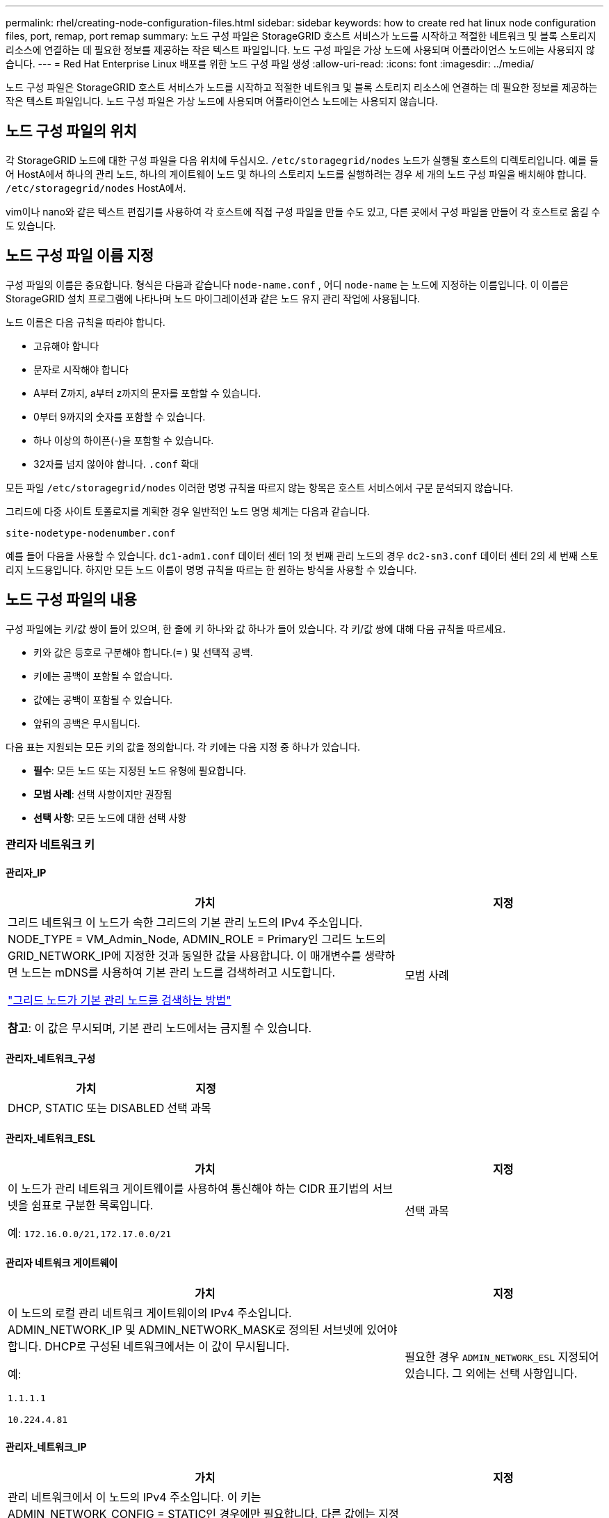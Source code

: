 ---
permalink: rhel/creating-node-configuration-files.html 
sidebar: sidebar 
keywords: how to create red hat linux node configuration files, port, remap, port remap 
summary: 노드 구성 파일은 StorageGRID 호스트 서비스가 노드를 시작하고 적절한 네트워크 및 블록 스토리지 리소스에 연결하는 데 필요한 정보를 제공하는 작은 텍스트 파일입니다.  노드 구성 파일은 가상 노드에 사용되며 어플라이언스 노드에는 사용되지 않습니다. 
---
= Red Hat Enterprise Linux 배포를 위한 노드 구성 파일 생성
:allow-uri-read: 
:icons: font
:imagesdir: ../media/


[role="lead"]
노드 구성 파일은 StorageGRID 호스트 서비스가 노드를 시작하고 적절한 네트워크 및 블록 스토리지 리소스에 연결하는 데 필요한 정보를 제공하는 작은 텍스트 파일입니다.  노드 구성 파일은 가상 노드에 사용되며 어플라이언스 노드에는 사용되지 않습니다.



== 노드 구성 파일의 위치

각 StorageGRID 노드에 대한 구성 파일을 다음 위치에 두십시오. `/etc/storagegrid/nodes` 노드가 실행될 호스트의 디렉토리입니다.  예를 들어 HostA에서 하나의 관리 노드, 하나의 게이트웨이 노드 및 하나의 스토리지 노드를 실행하려는 경우 세 개의 노드 구성 파일을 배치해야 합니다. `/etc/storagegrid/nodes` HostA에서.

vim이나 nano와 같은 텍스트 편집기를 사용하여 각 호스트에 직접 구성 파일을 만들 수도 있고, 다른 곳에서 구성 파일을 만들어 각 호스트로 옮길 수도 있습니다.



== 노드 구성 파일 이름 지정

구성 파일의 이름은 중요합니다.  형식은 다음과 같습니다 `node-name.conf` , 어디 `node-name` 는 노드에 지정하는 이름입니다.  이 이름은 StorageGRID 설치 프로그램에 나타나며 노드 마이그레이션과 같은 노드 유지 관리 작업에 사용됩니다.

노드 이름은 다음 규칙을 따라야 합니다.

* 고유해야 합니다
* 문자로 시작해야 합니다
* A부터 Z까지, a부터 z까지의 문자를 포함할 수 있습니다.
* 0부터 9까지의 숫자를 포함할 수 있습니다.
* 하나 이상의 하이픈(-)을 포함할 수 있습니다.
* 32자를 넘지 않아야 합니다. `.conf` 확대


모든 파일 `/etc/storagegrid/nodes` 이러한 명명 규칙을 따르지 않는 항목은 호스트 서비스에서 구문 분석되지 않습니다.

그리드에 다중 사이트 토폴로지를 계획한 경우 일반적인 노드 명명 체계는 다음과 같습니다.

`site-nodetype-nodenumber.conf`

예를 들어 다음을 사용할 수 있습니다. `dc1-adm1.conf` 데이터 센터 1의 첫 번째 관리 노드의 경우 `dc2-sn3.conf` 데이터 센터 2의 세 번째 스토리지 노드용입니다.  하지만 모든 노드 이름이 명명 규칙을 따르는 한 원하는 방식을 사용할 수 있습니다.



== 노드 구성 파일의 내용

구성 파일에는 키/값 쌍이 들어 있으며, 한 줄에 키 하나와 값 하나가 들어 있습니다.  각 키/값 쌍에 대해 다음 규칙을 따르세요.

* 키와 값은 등호로 구분해야 합니다.(`=` ) 및 선택적 공백.
* 키에는 공백이 포함될 수 없습니다.
* 값에는 공백이 포함될 수 있습니다.
* 앞뒤의 공백은 무시됩니다.


다음 표는 지원되는 모든 키의 값을 정의합니다.  각 키에는 다음 지정 중 하나가 있습니다.

* *필수*: 모든 노드 또는 지정된 노드 유형에 필요합니다.
* *모범 사례*: 선택 사항이지만 권장됨
* *선택 사항*: 모든 노드에 대한 선택 사항




=== 관리자 네트워크 키



==== 관리자_IP

[cols="4a,2a"]
|===
| 가치 | 지정 


 a| 
그리드 네트워크 이 노드가 속한 그리드의 기본 관리 노드의 IPv4 주소입니다.  NODE_TYPE = VM_Admin_Node, ADMIN_ROLE = Primary인 그리드 노드의 GRID_NETWORK_IP에 지정한 것과 동일한 값을 사용합니다. 이 매개변수를 생략하면 노드는 mDNS를 사용하여 기본 관리 노드를 검색하려고 시도합니다.

link:how-grid-nodes-discover-primary-admin-node.html["그리드 노드가 기본 관리 노드를 검색하는 방법"]

*참고*: 이 값은 무시되며, 기본 관리 노드에서는 금지될 수 있습니다.
 a| 
모범 사례

|===


==== 관리자_네트워크_구성

[cols="4a,2a"]
|===
| 가치 | 지정 


 a| 
DHCP, STATIC 또는 DISABLED
 a| 
선택 과목

|===


==== 관리자_네트워크_ESL

[cols="4a,2a"]
|===
| 가치 | 지정 


 a| 
이 노드가 관리 네트워크 게이트웨이를 사용하여 통신해야 하는 CIDR 표기법의 서브넷을 쉼표로 구분한 목록입니다.

예: `172.16.0.0/21,172.17.0.0/21`
 a| 
선택 과목

|===


==== 관리자 네트워크 게이트웨이

[cols="4a,2a"]
|===
| 가치 | 지정 


 a| 
이 노드의 로컬 관리 네트워크 게이트웨이의 IPv4 주소입니다.  ADMIN_NETWORK_IP 및 ADMIN_NETWORK_MASK로 정의된 서브넷에 있어야 합니다.  DHCP로 구성된 네트워크에서는 이 값이 무시됩니다.

예:

`1.1.1.1`

`10.224.4.81`
 a| 
필요한 경우 `ADMIN_NETWORK_ESL` 지정되어 있습니다.  그 외에는 선택 사항입니다.

|===


==== 관리자_네트워크_IP

[cols="4a,2a"]
|===
| 가치 | 지정 


 a| 
관리 네트워크에서 이 노드의 IPv4 주소입니다.  이 키는 ADMIN_NETWORK_CONFIG = STATIC인 경우에만 필요합니다. 다른 값에는 지정하지 마세요.

예:

`1.1.1.1`

`10.224.4.81`
 a| 
ADMIN_NETWORK_CONFIG = STATIC인 경우 필요합니다.

그 외에는 선택 사항입니다.

|===


==== 관리자_네트워크_MAC

[cols="4a,2a"]
|===
| 가치 | 지정 


 a| 
컨테이너의 관리 네트워크 인터페이스에 대한 MAC 주소입니다.

이 필드는 선택 사항입니다.  생략하면 MAC 주소가 자동으로 생성됩니다.

콜론으로 구분된 6쌍의 16진수 숫자여야 합니다.

예: `b2:9c:02:c2:27:10`
 a| 
선택 과목

|===


==== 관리자 네트워크 마스크

[cols="4a,2a"]
|===
| 가치 | 지정 


 a| 
관리 네트워크의 이 노드에 대한 IPv4 넷마스크입니다.  ADMIN_NETWORK_CONFIG = STATIC인 경우 이 키를 지정하세요. 다른 값에는 지정하지 마세요.

예:

`255.255.255.0`

`255.255.248.0`
 a| 
ADMIN_NETWORK_IP가 지정되고 ADMIN_NETWORK_CONFIG = STATIC인 경우 필요합니다.

그 외에는 선택 사항입니다.

|===


==== 관리자_네트워크_MTU

[cols="4a,2a"]
|===
| 가치 | 지정 


 a| 
관리 네트워크에서 이 노드의 최대 전송 단위(MTU)입니다.  ADMIN_NETWORK_CONFIG = DHCP인 경우 지정하지 마세요.  지정된 경우 값은 1280~9216 사이여야 합니다.  생략하면 1500이 사용됩니다.

점보 프레임을 사용하려면 MTU를 점보 프레임에 적합한 값(예: 9000)으로 설정하세요.  그렇지 않으면 기본값을 유지합니다.

*중요*: 네트워크의 MTU 값은 노드가 연결된 스위치 포트에 구성된 값과 일치해야 합니다.  그렇지 않으면 네트워크 성능 문제나 패킷 손실이 발생할 수 있습니다.

예:

`1500`

`8192`
 a| 
선택 과목

|===


==== 관리자_네트워크_대상

[cols="4a,2a"]
|===
| 가치 | 지정 


 a| 
StorageGRID 노드에서 관리자 네트워크에 액세스하는 데 사용할 호스트 장치의 이름입니다.  네트워크 인터페이스 이름만 지원됩니다.  일반적으로 GRID_NETWORK_TARGET 또는 CLIENT_NETWORK_TARGET에 지정된 것과 다른 인터페이스 이름을 사용합니다.

*참고*: 본드나 브리지 장치를 네트워크 대상으로 사용하지 마세요.  본드 장치 위에 VLAN(또는 다른 가상 인터페이스)을 구성하거나 브리지와 가상 이더넷(veth) 쌍을 사용합니다.

*모범 사례*: 이 노드에 처음에 관리자 네트워크 IP 주소가 없더라도 값을 지정합니다.  그러면 나중에 호스트에서 노드를 다시 구성하지 않고도 관리자 네트워크 IP 주소를 추가할 수 있습니다.

예:

`bond0.1002`

`ens256`
 a| 
모범 사례

|===


==== 관리자_네트워크_대상_유형

[cols="4a,2a"]
|===
| 가치 | 지정 


 a| 
인터페이스(이것은 유일하게 지원되는 값입니다.)
 a| 
선택 과목

|===


==== 관리자_네트워크_대상_유형_인터페이스_클론_맥

[cols="4a,2a"]
|===
| 가치 | 지정 


 a| 
참 또는 거짓

StorageGRID 컨테이너가 관리 네트워크의 호스트 대상 인터페이스의 MAC 주소를 사용하도록 하려면 키를 "true"로 설정합니다.

*모범 사례:* 무차별 모드가 필요한 네트워크에서는 대신 ADMIN_NETWORK_TARGET_TYPE_INTERFACE_CLONE_MAC 키를 사용하세요.

MAC 클로닝에 대한 자세한 내용은 다음을 참조하세요.

* link:../rhel/configuring-host-network.html#considerations-and-recommendations-for-mac-address-cloning["MAC 주소 복제를 위한 고려 사항 및 권장 사항(Red Hat Enterprise Linux)"]
* link:../ubuntu/configuring-host-network.html#considerations-and-recommendations-for-mac-address-cloning["MAC 주소 복제에 대한 고려 사항 및 권장 사항(Ubuntu 또는 Debian)"]

 a| 
모범 사례

|===


==== 관리자 역할

[cols="4a,2a"]
|===
| 가치 | 지정 


 a| 
1차 또는 비1차

이 키는 NODE_TYPE = VM_Admin_Node인 경우에만 필요합니다. 다른 노드 유형에는 지정하지 마세요.
 a| 
NODE_TYPE = VM_Admin_Node인 경우 필요합니다.

그 외에는 선택 사항입니다.

|===


=== 블록 장치 키



==== 블록 장치 감사 로그

[cols="4a,2a"]
|===
| 가치 | 지정 


 a| 
이 노드가 감사 로그를 영구적으로 저장하는 데 사용할 블록 장치 특수 파일의 경로와 이름입니다.

예:

`/dev/disk/by-path/pci-0000:03:00.0-scsi-0:0:0:0`

`/dev/disk/by-id/wwn-0x600a09800059d6df000060d757b475fd`

`/dev/mapper/sgws-adm1-audit-logs`
 a| 
NODE_TYPE = VM_Admin_Node인 노드에 필요합니다.  다른 노드 유형에는 지정하지 마세요.

|===


==== 블록_장치_범위_db_nnn

[cols="4a,2a"]
|===
| 가치 | 지정 


 a| 
이 노드가 영구 개체 저장소에 사용할 블록 장치 특수 파일의 경로와 이름입니다.  이 키는 NODE_TYPE = VM_Storage_Node인 노드에만 필요합니다. 다른 노드 유형에는 지정하지 마세요.

BLOCK_DEVICE_RANGEDB_000만 필수이고 나머지는 선택 사항입니다.  BLOCK_DEVICE_RANGEDB_000에 지정된 블록 장치는 최소 4TB여야 합니다. 다른 장치는 더 작을 수 있습니다.

틈을 두지 마세요.  BLOCK_DEVICE_RANGEDB_005를 지정하는 경우 BLOCK_DEVICE_RANGEDB_004도 지정해야 합니다.

*참고*: 기존 배포와의 호환성을 위해 업그레이드된 노드에는 2자리 키가 지원됩니다.

예:

`/dev/disk/by-path/pci-0000:03:00.0-scsi-0:0:0:0`

`/dev/disk/by-id/wwn-0x600a09800059d6df000060d757b475fd`

`/dev/mapper/sgws-sn1-rangedb-000`
 a| 
필수의:

BLOCK_DEVICE_RANGEDB_000

선택 과목:

BLOCK_DEVICE_RANGEDB_001

BLOCK_DEVICE_RANGEDB_002

BLOCK_DEVICE_RANGEDB_003

BLOCK_DEVICE_RANGEDB_004

BLOCK_DEVICE_RANGEDB_005

BLOCK_DEVICE_RANGEDB_006

BLOCK_DEVICE_RANGEDB_007

BLOCK_DEVICE_RANGEDB_008

BLOCK_DEVICE_RANGEDB_009

BLOCK_DEVICE_RANGEDB_010

BLOCK_DEVICE_RANGEDB_011

BLOCK_DEVICE_RANGEDB_012

BLOCK_DEVICE_RANGEDB_013

BLOCK_DEVICE_RANGEDB_014

BLOCK_DEVICE_RANGEDB_015

|===


==== 블록 장치 테이블

[cols="4a,2a"]
|===
| 가치 | 지정 


 a| 
이 노드가 데이터베이스 테이블의 영구 저장에 사용할 블록 장치 특수 파일의 경로와 이름입니다.  이 키는 NODE_TYPE = VM_Admin_Node인 노드에만 필요합니다. 다른 노드 유형에는 지정하지 마세요.

예:

`/dev/disk/by-path/pci-0000:03:00.0-scsi-0:0:0:0`

`/dev/disk/by-id/wwn-0x600a09800059d6df000060d757b475fd`

`/dev/mapper/sgws-adm1-tables`
 a| 
필수의

|===


==== 블록 장치 변수 로컬

[cols="4a,2a"]
|===
| 가치 | 지정 


 a| 
이 노드가 사용할 블록 장치 특수 파일의 경로 및 이름 `/var/local` 영구 저장소.

예:

`/dev/disk/by-path/pci-0000:03:00.0-scsi-0:0:0:0`

`/dev/disk/by-id/wwn-0x600a09800059d6df000060d757b475fd`

`/dev/mapper/sgws-sn1-var-local`
 a| 
필수의

|===


=== 클라이언트 네트워크 키



==== 클라이언트_네트워크_구성

[cols="4a,2a"]
|===
| 가치 | 지정 


 a| 
DHCP, STATIC 또는 DISABLED
 a| 
선택 과목

|===


==== 클라이언트 네트워크 게이트웨이

[cols="4a,2a"]
|===


 a| 
가치
 a| 
지정



 a| 
이 노드에 대한 로컬 클라이언트 네트워크 게이트웨이의 IPv4 주소입니다. 이 주소는 CLIENT_NETWORK_IP 및 CLIENT_NETWORK_MASK로 정의된 서브넷에 있어야 합니다.  DHCP로 구성된 네트워크에서는 이 값이 무시됩니다.

예:

`1.1.1.1`

`10.224.4.81`
 a| 
선택 과목

|===


==== 클라이언트_네트워크_IP

[cols="4a,2a"]
|===
| 가치 | 지정 


 a| 
클라이언트 네트워크에서 이 노드의 IPv4 주소입니다.

이 키는 CLIENT_NETWORK_CONFIG = STATIC인 경우에만 필요합니다. 다른 값에는 지정하지 마세요.

예:

`1.1.1.1`

`10.224.4.81`
 a| 
CLIENT_NETWORK_CONFIG = STATIC인 경우 필요합니다.

그 외에는 선택 사항입니다.

|===


==== 클라이언트_네트워크_MAC

[cols="4a,2a"]
|===
| 가치 | 지정 


 a| 
컨테이너의 클라이언트 네트워크 인터페이스에 대한 MAC 주소입니다.

이 필드는 선택 사항입니다.  생략하면 MAC 주소가 자동으로 생성됩니다.

콜론으로 구분된 6쌍의 16진수 숫자여야 합니다.

예: `b2:9c:02:c2:27:20`
 a| 
선택 과목

|===


==== 클라이언트 네트워크 마스크

[cols="4a,2a"]
|===
| 가치 | 지정 


 a| 
클라이언트 네트워크의 이 노드에 대한 IPv4 넷마스크입니다.

CLIENT_NETWORK_CONFIG = STATIC인 경우 이 키를 지정하세요. 다른 값에는 지정하지 마세요.

예:

`255.255.255.0`

`255.255.248.0`
 a| 
CLIENT_NETWORK_IP가 지정되고 CLIENT_NETWORK_CONFIG = STATIC인 경우 필요합니다.

그 외에는 선택 사항입니다.

|===


==== 클라이언트_네트워크_MTU

[cols="4a,2a"]
|===
| 가치 | 지정 


 a| 
클라이언트 네트워크에서 이 노드의 최대 전송 단위(MTU)입니다.  CLIENT_NETWORK_CONFIG = DHCP인 경우 지정하지 마세요.  지정된 경우 값은 1280~9216 사이여야 합니다.  생략하면 1500이 사용됩니다.

점보 프레임을 사용하려면 MTU를 점보 프레임에 적합한 값(예: 9000)으로 설정하세요.  그렇지 않으면 기본값을 유지합니다.

*중요*: 네트워크의 MTU 값은 노드가 연결된 스위치 포트에 구성된 값과 일치해야 합니다.  그렇지 않으면 네트워크 성능 문제나 패킷 손실이 발생할 수 있습니다.

예:

`1500`

`8192`
 a| 
선택 과목

|===


==== 클라이언트_네트워크_대상

[cols="4a,2a"]
|===
| 가치 | 지정 


 a| 
StorageGRID 노드에서 클라이언트 네트워크에 액세스하는 데 사용할 호스트 장치의 이름입니다.  네트워크 인터페이스 이름만 지원됩니다.  일반적으로 GRID_NETWORK_TARGET 또는 ADMIN_NETWORK_TARGET에 지정된 것과 다른 인터페이스 이름을 사용합니다.

*참고*: 본드나 브리지 장치를 네트워크 대상으로 사용하지 마세요.  본드 장치 위에 VLAN(또는 다른 가상 인터페이스)을 구성하거나 브리지와 가상 이더넷(veth) 쌍을 사용합니다.

*모범 사례:* 이 노드에 처음에는 클라이언트 네트워크 IP 주소가 없더라도 값을 지정합니다.  그러면 나중에 호스트의 노드를 다시 구성하지 않고도 클라이언트 네트워크 IP 주소를 추가할 수 있습니다.

예:

`bond0.1003`

`ens423`
 a| 
모범 사례

|===


==== 클라이언트_네트워크_대상_유형

[cols="4a,2a"]
|===
| 가치 | 지정 


 a| 
인터페이스(이것은 지원되는 값입니다.)
 a| 
선택 과목

|===


==== 클라이언트_네트워크_대상_유형_인터페이스_클론_맥

[cols="4a,2a"]
|===
| 가치 | 지정 


 a| 
참 또는 거짓

StorageGRID 컨테이너가 클라이언트 네트워크의 호스트 대상 인터페이스의 MAC 주소를 사용하도록 하려면 키를 "true"로 설정합니다.

*모범 사례:* 무차별 모드가 필요한 네트워크에서는 대신 CLIENT_NETWORK_TARGET_TYPE_INTERFACE_CLONE_MAC 키를 사용하세요.

MAC 클로닝에 대한 자세한 내용은 다음을 참조하세요.

* link:../rhel/configuring-host-network.html#considerations-and-recommendations-for-mac-address-cloning["MAC 주소 복제를 위한 고려 사항 및 권장 사항(Red Hat Enterprise Linux)"]
* link:../ubuntu/configuring-host-network.html#considerations-and-recommendations-for-mac-address-cloning["MAC 주소 복제에 대한 고려 사항 및 권장 사항(Ubuntu 또는 Debian)"]

 a| 
모범 사례

|===


=== 그리드 네트워크 키



==== 그리드 네트워크 구성

[cols="4a,2a"]
|===
| 가치 | 지정 


 a| 
정적 또는 DHCP

지정하지 않으면 기본값은 STATIC입니다.
 a| 
모범 사례

|===


==== 그리드 네트워크 게이트웨이

[cols="4a,2a"]
|===
| 가치 | 지정 


 a| 
이 노드에 대한 로컬 Grid Network 게이트웨이의 IPv4 주소입니다. 이 주소는 GRID_NETWORK_IP 및 GRID_NETWORK_MASK로 정의된 서브넷에 있어야 합니다.  DHCP로 구성된 네트워크에서는 이 값이 무시됩니다.

Grid Network가 게이트웨이가 없는 단일 서브넷인 경우 서브넷(XYZ1)의 표준 게이트웨이 주소나 이 노드의 GRID_NETWORK_IP 값을 사용하세요. 두 값 모두 향후 Grid Network 확장을 간소화하는 데 도움이 됩니다.
 a| 
필수의

|===


==== 그리드 네트워크 IP

[cols="4a,2a"]
|===
| 가치 | 지정 


 a| 
그리드 네트워크에서 이 노드의 IPv4 주소입니다.  이 키는 GRID_NETWORK_CONFIG = STATIC인 경우에만 필요합니다. 다른 값에는 지정하지 마세요.

예:

`1.1.1.1`

`10.224.4.81`
 a| 
GRID_NETWORK_CONFIG = STATIC인 경우 필요합니다.

그 외에는 선택 사항입니다.

|===


==== 그리드_네트워크_맥

[cols="4a,2a"]
|===
| 가치 | 지정 


 a| 
컨테이너의 Grid Network 인터페이스에 대한 MAC 주소입니다.

콜론으로 구분된 6쌍의 16진수 숫자여야 합니다.

예: `b2:9c:02:c2:27:30`
 a| 
선택 과목

생략하면 MAC 주소가 자동으로 생성됩니다.

|===


==== 그리드 네트워크 마스크

[cols="4a,2a"]
|===
| 가치 | 지정 


 a| 
그리드 네트워크의 이 노드에 대한 IPv4 넷마스크입니다.  GRID_NETWORK_CONFIG = STATIC인 경우 이 키를 지정하세요. 다른 값에는 지정하지 마세요.

예:

`255.255.255.0`

`255.255.248.0`
 a| 
GRID_NETWORK_IP가 지정되고 GRID_NETWORK_CONFIG = STATIC인 경우 필요합니다.

그 외에는 선택 사항입니다.

|===


==== 그리드 네트워크 MTU

[cols="4a,2a"]
|===
| 가치 | 지정 


 a| 
그리드 네트워크에서 이 노드의 최대 전송 단위(MTU)입니다.  GRID_NETWORK_CONFIG = DHCP인 경우 지정하지 마세요.  지정된 경우 값은 1280~9216 사이여야 합니다.  생략하면 1500이 사용됩니다.

점보 프레임을 사용하려면 MTU를 점보 프레임에 적합한 값(예: 9000)으로 설정하세요.  그렇지 않으면 기본값을 유지합니다.

*중요*: 네트워크의 MTU 값은 노드가 연결된 스위치 포트에 구성된 값과 일치해야 합니다.  그렇지 않으면 네트워크 성능 문제나 패킷 손실이 발생할 수 있습니다.

*중요*: 최상의 네트워크 성능을 위해서는 모든 노드가 Grid Network 인터페이스에서 유사한 MTU 값으로 구성되어야 합니다.  *그리드 네트워크 MTU 불일치* 경고는 개별 노드의 그리드 네트워크에 대한 MTU 설정에 상당한 차이가 있는 경우 발생합니다.  MTU 값은 모든 네트워크 유형에서 동일할 필요는 없습니다.

예:

`1500`

`8192`
 a| 
선택 과목

|===


==== 그리드 네트워크 대상

[cols="4a,2a"]
|===
| 가치 | 지정 


 a| 
StorageGRID 노드에서 Grid Network에 액세스하는 데 사용할 호스트 장치의 이름입니다.  네트워크 인터페이스 이름만 지원됩니다.  일반적으로 ADMIN_NETWORK_TARGET 또는 CLIENT_NETWORK_TARGET에 지정된 것과 다른 인터페이스 이름을 사용합니다.

*참고*: 본드나 브리지 장치를 네트워크 대상으로 사용하지 마세요.  본드 장치 위에 VLAN(또는 다른 가상 인터페이스)을 구성하거나 브리지와 가상 이더넷(veth) 쌍을 사용합니다.

예:

`bond0.1001`

`ens192`
 a| 
필수의

|===


==== 그리드 네트워크 대상 유형

[cols="4a,2a"]
|===
| 가치 | 지정 


 a| 
인터페이스(이것은 유일하게 지원되는 값입니다.)
 a| 
선택 과목

|===


==== 그리드 네트워크 대상 유형 인터페이스 클론 MAC

[cols="4a,2a"]
|===
| 가치 | 지정 


 a| 
참 또는 거짓

StorageGRID 컨테이너가 Grid Network의 호스트 대상 인터페이스의 MAC 주소를 사용하도록 하려면 키 값을 "true"로 설정합니다.

*모범 사례:* 무차별 모드가 필요한 네트워크에서는 대신 GRID_NETWORK_TARGET_TYPE_INTERFACE_CLONE_MAC 키를 사용하세요.

MAC 클로닝에 대한 자세한 내용은 다음을 참조하세요.

* link:../rhel/configuring-host-network.html#considerations-and-recommendations-for-mac-address-cloning["MAC 주소 복제를 위한 고려 사항 및 권장 사항(Red Hat Enterprise Linux)"]
* link:../ubuntu/configuring-host-network.html#considerations-and-recommendations-for-mac-address-cloning["MAC 주소 복제에 대한 고려 사항 및 권장 사항(Ubuntu 또는 Debian)"]

 a| 
모범 사례

|===


=== 설치 비밀번호 키(임시)



==== 사용자 지정 임시 비밀번호 해시

[cols="4a,2a"]
|===
| 가치 | 지정 


 a| 
기본 관리 노드의 경우 설치 중에 StorageGRID 설치 API에 대한 기본 임시 비밀번호를 설정합니다.

*참고*: 기본 관리 노드에만 설치 비밀번호를 설정하세요.  다른 노드 유형에 비밀번호를 설정하려고 하면 노드 구성 파일의 유효성 검사가 실패합니다.

설치가 완료되면 이 값을 설정해도 효과가 없습니다.

이 키가 생략되면 기본적으로 임시 비밀번호가 설정되지 않습니다.  또는 StorageGRID 설치 API를 사용하여 임시 비밀번호를 설정할 수 있습니다.

반드시 있어야 합니다 `crypt()` SHA-512 비밀번호 해시 형식 `$6$<salt>$<password hash>` 비밀번호는 최소 8자, 최대 32자입니다.

이 해시는 다음과 같은 CLI 도구를 사용하여 생성할 수 있습니다. `openssl passwd` SHA-512 모드의 명령.
 a| 
모범 사례

|===


=== 인터페이스 키



==== 인터페이스_대상_nnnn

[cols="4a,2a"]
|===
| 가치 | 지정 


 a| 
이 노드에 추가하려는 추가 인터페이스의 이름과 설명(선택 사항)입니다.  각 노드에 여러 개의 추가 인터페이스를 추가할 수 있습니다.

_nnnn_의 경우, 추가하는 각 INTERFACE_TARGET 항목에 대해 고유한 번호를 지정합니다.

값의 경우 베어 메탈 호스트의 물리적 인터페이스 이름을 지정합니다.  그런 다음 선택적으로 쉼표를 추가하고 VLAN 인터페이스 페이지와 HA 그룹 페이지에 표시되는 인터페이스에 대한 설명을 제공합니다.

예: `INTERFACE_TARGET_0001=ens256, Trunk`

트렁크 인터페이스를 추가하는 경우 StorageGRID 에서 VLAN 인터페이스를 구성해야 합니다.  액세스 인터페이스를 추가하면 HA 그룹에 인터페이스를 직접 추가할 수 있으며 VLAN 인터페이스를 구성할 필요가 없습니다.
 a| 
선택 과목

|===


=== 최대 RAM 키



==== 최대 RAM

[cols="4a,2a"]
|===
| 가치 | 지정 


 a| 
이 노드가 사용할 수 있는 최대 RAM 양입니다.  이 키가 생략되면 노드에 메모리 제한이 없습니다.  프로덕션 수준 노드에 대해 이 필드를 설정할 때 최소 24GB, 전체 시스템 RAM보다 16~32GB 적은 값을 지정하세요.

*참고*: RAM 값은 노드의 실제 메타데이터 예약 공간에 영향을 미칩니다. 를 참조하십시오link:../admin/managing-object-metadata-storage.html["메타데이터 예약 공간이 무엇인지에 대한 설명"] .

이 필드의 형식은 다음과 같습니다. `_numberunit_` , 어디 `_unit_` 될 수 있다 `b` , `k` , `m` , 또는 `g` .

예:

`24g`

`38654705664b`

*참고*: 이 옵션을 사용하려면 메모리 cgroup에 대한 커널 지원을 활성화해야 합니다.
 a| 
선택 과목

|===


=== 노드 유형 키



==== 노드 유형

[cols="4a,2a"]
|===
| 가치 | 지정 


 a| 
노드 유형:

* VM_관리_노드
* VM_스토리지_노드
* VM_아카이브_노드
* VM_API_게이트웨이

 a| 
필수의

|===


==== 저장 유형

[cols="4a,2a"]
|===
| 가치 | 지정 


 a| 
저장 노드에 포함된 객체의 유형을 정의합니다. 자세한 내용은 다음을 참조하세요. link:../primer/what-storage-node-is.html#types-of-storage-nodes["저장 노드 유형"] .  이 키는 NODE_TYPE = VM_Storage_Node인 노드에만 필요합니다. 다른 노드 유형에는 지정하지 마세요.  저장 유형:

* 결합된
* 데이터
* 메타데이터


*참고*: STORAGE_TYPE이 지정되지 않으면 기본적으로 스토리지 노드 유형이 결합(데이터 및 메타데이터)으로 설정됩니다.
 a| 
선택 과목

|===


=== 포트 리맵 키



==== 포트 리맵

[cols="4a,2a"]
|===
| 가치 | 지정 


 a| 
내부 그리드 노드 통신이나 외부 통신에 사용되는 모든 포트를 다시 매핑합니다.  StorageGRID 에서 사용하는 하나 이상의 포트를 제한하는 엔터프라이즈 네트워킹 정책이 있는 경우 포트를 다시 매핑해야 합니다.link:../network/internal-grid-node-communications.html["내부 그리드 노드 통신"] 또는link:../network/external-communications.html["외부 커뮤니케이션"] .

*중요*: 로드 밸런서 엔드포인트를 구성하는 데 사용할 포트를 다시 매핑하지 마세요.

*참고*: PORT_REMAP만 설정된 경우, 지정한 매핑이 인바운드 및 아웃바운드 통신 모두에 사용됩니다.  PORT_REMAP_INBOUND도 지정된 경우 PORT_REMAP은 아웃바운드 통신에만 적용됩니다.

사용된 형식은 다음과 같습니다. `_network type_/_protocol_/_default port used by grid node_/_new port_` , 어디 `_network type_` 그리드, 관리자 또는 클라이언트이며 `_protocol_` tcp인가 udp인가.

예: `PORT_REMAP = client/tcp/18082/443`

쉼표로 구분된 목록을 사용하여 여러 포트를 다시 매핑할 수도 있습니다.

예: `PORT_REMAP = client/tcp/18082/443, client/tcp/18083/80`
 a| 
선택 과목

|===


==== 포트_재맵_인바운드

[cols="4a,2a"]
|===
| 가치 | 지정 


 a| 
지정된 포트로 들어오는 통신을 다시 매핑합니다.  PORT_REMAP_INBOUND를 지정했지만 PORT_REMAP에 대한 값을 지정하지 않으면 해당 포트의 아웃바운드 통신은 변경되지 않습니다.

*중요*: 로드 밸런서 엔드포인트를 구성하는 데 사용할 포트를 다시 매핑하지 마세요.

사용된 형식은 다음과 같습니다. `_network type_/_protocol_/_remapped port_/_default port used by grid node_` , 어디 `_network type_` 그리드, 관리자 또는 클라이언트이며 `_protocol_` tcp인가 udp인가.

예: `PORT_REMAP_INBOUND = grid/tcp/3022/22`

쉼표로 구분된 목록을 사용하여 여러 개의 인바운드 포트를 다시 매핑할 수도 있습니다.

예: `PORT_REMAP_INBOUND = grid/tcp/3022/22, admin/tcp/3022/22`
 a| 
선택 과목

|===